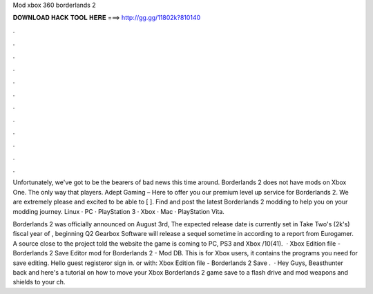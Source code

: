 Mod xbox 360 borderlands 2



𝐃𝐎𝐖𝐍𝐋𝐎𝐀𝐃 𝐇𝐀𝐂𝐊 𝐓𝐎𝐎𝐋 𝐇𝐄𝐑𝐄 ===> http://gg.gg/11802k?810140



.



.



.



.



.



.



.



.



.



.



.



.

Unfortunately, we've got to be the bearers of bad news this time around. Borderlands 2 does not have mods on Xbox One. The only way that players. Adept Gaming – Here to offer you our premium level up service for Borderlands 2. We are extremely please and excited to be able to [ ]. Find and post the latest Borderlands 2 modding to help you on your modding journey. Linux · PC · PlayStation 3 · Xbox · Mac · PlayStation Vita.

Borderlands 2 was officially announced on August 3rd, The expected release date is currently set in Take Two's (2k's) fiscal year of , beginning Q2 Gearbox Software will release a sequel sometime in according to a report from Eurogamer. A source close to the project told the website the game is coming to PC, PS3 and Xbox /10(41).  · Xbox Edition file - Borderlands 2 Save Editor mod for Borderlands 2 - Mod DB. This is for Xbox users, it contains the programs you need for save editing. Hello guest registeror sign in. or with: Xbox Edition file - Borderlands 2 Save .  · Hey Guys, Beasthunter back and here's a tutorial on how to move your Xbox Borderlands 2 game save to a flash drive and mod weapons and shields to your ch.
